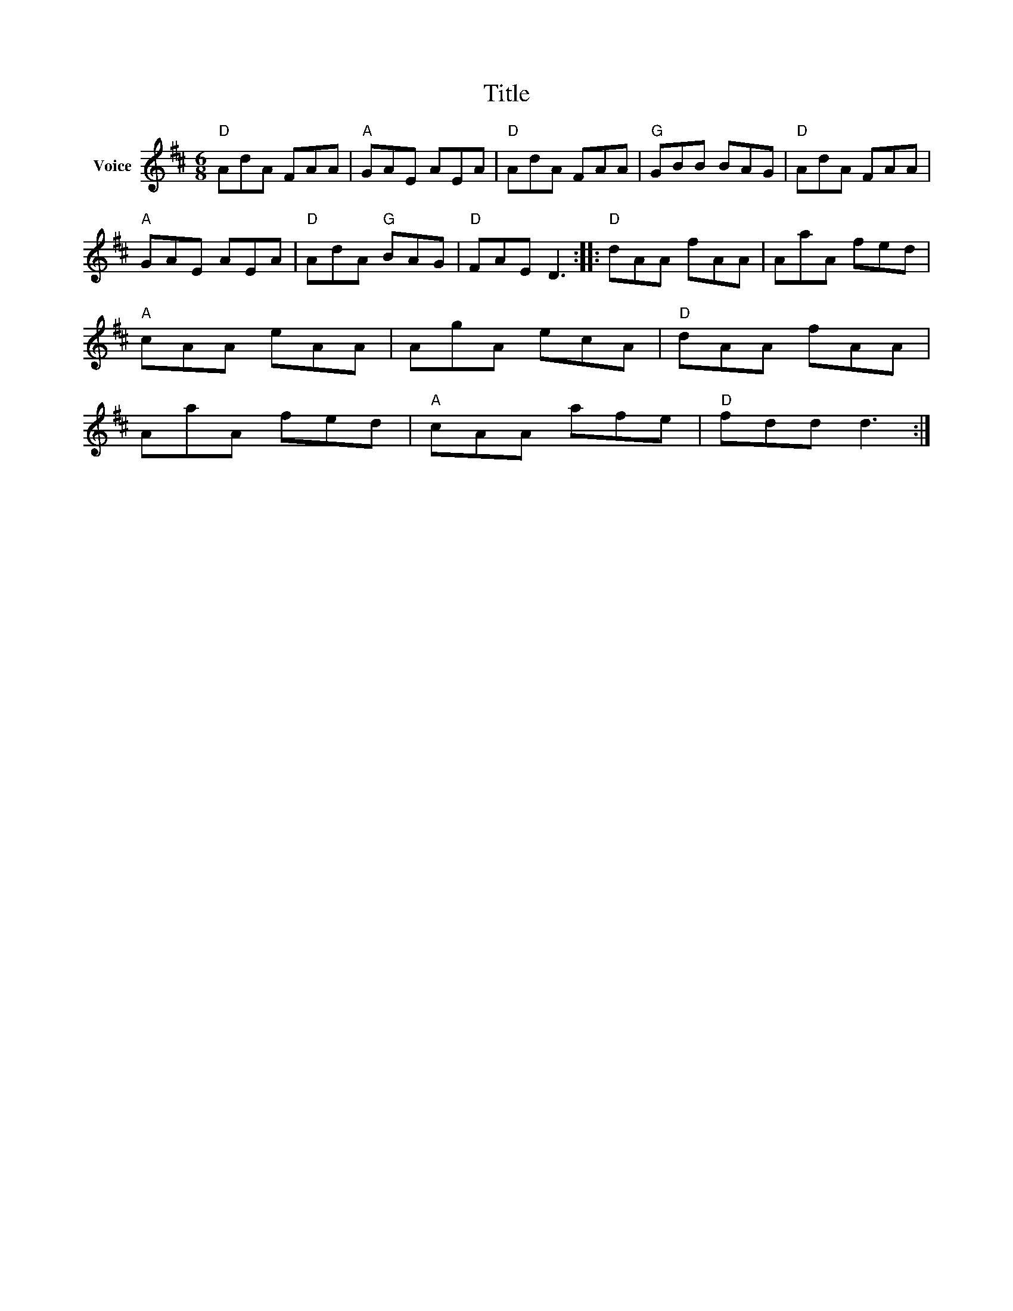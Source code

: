 X:1
T:Title
L:1/8
M:6/8
I:linebreak $
K:D
V:1 treble nm="Voice"
V:1
"D" AdA FAA |"A" GAE AEA |"D" AdA FAA |"G" GBB BAG |"D" AdA FAA |"A" GAE AEA |"D" AdA"G" BAG | %7
"D" FAE D3 ::"D" dAA fAA | AaA fed |"A" cAA eAA | AgA ecA |"D" dAA fAA | AaA fed |"A" cAA afe | %15
"D" fdd d3 :| %16
